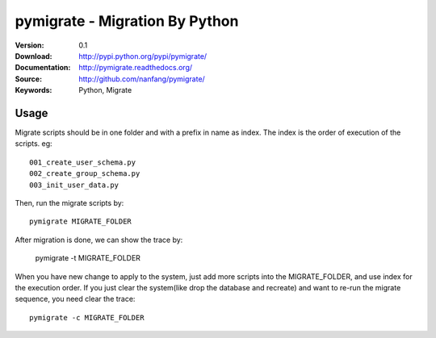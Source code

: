 =================================
 pymigrate - Migration By Python
=================================

:Version: 0.1
:Download: http://pypi.python.org/pypi/pymigrate/
:Documentation: http://pymigrate.readthedocs.org/
:Source: http://github.com/nanfang/pymigrate/
:Keywords: Python, Migrate

Usage
=====

Migrate scripts should be in one folder and with a prefix in name as index. The index is the order of execution of the scripts. eg::

    001_create_user_schema.py
    002_create_group_schema.py
    003_init_user_data.py

Then, run the migrate scripts by::

    pymigrate MIGRATE_FOLDER

After migration is done, we can show the trace by:

    pymigrate -t MIGRATE_FOLDER

When you have new change to apply to the system, just add more scripts into the MIGRATE_FOLDER, and use index for the execution order.
If you just clear the system(like drop the database and recreate) and want to re-run the migrate sequence, you need clear the trace::


    pymigrate -c MIGRATE_FOLDER

